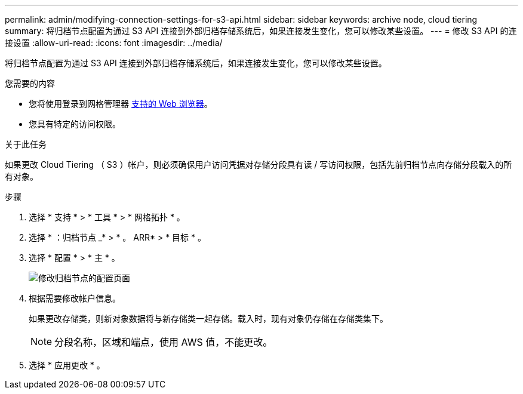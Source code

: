 ---
permalink: admin/modifying-connection-settings-for-s3-api.html 
sidebar: sidebar 
keywords: archive node, cloud tiering 
summary: 将归档节点配置为通过 S3 API 连接到外部归档存储系统后，如果连接发生变化，您可以修改某些设置。 
---
= 修改 S3 API 的连接设置
:allow-uri-read: 
:icons: font
:imagesdir: ../media/


[role="lead"]
将归档节点配置为通过 S3 API 连接到外部归档存储系统后，如果连接发生变化，您可以修改某些设置。

.您需要的内容
* 您将使用登录到网格管理器 xref:../admin/web-browser-requirements.adoc[支持的 Web 浏览器]。
* 您具有特定的访问权限。


.关于此任务
如果更改 Cloud Tiering （ S3 ）帐户，则必须确保用户访问凭据对存储分段具有读 / 写访问权限，包括先前归档节点向存储分段载入的所有对象。

.步骤
. 选择 * 支持 * > * 工具 * > * 网格拓扑 * 。
. 选择 * ：归档节点 _* > * 。 ARR* > * 目标 * 。
. 选择 * 配置 * > * 主 * 。
+
image::../media/archive_node_s3_middleware.gif[修改归档节点的配置页面]

. 根据需要修改帐户信息。
+
如果更改存储类，则新对象数据将与新存储类一起存储。载入时，现有对象仍存储在存储类集下。

+

NOTE: 分段名称，区域和端点，使用 AWS 值，不能更改。

. 选择 * 应用更改 * 。

